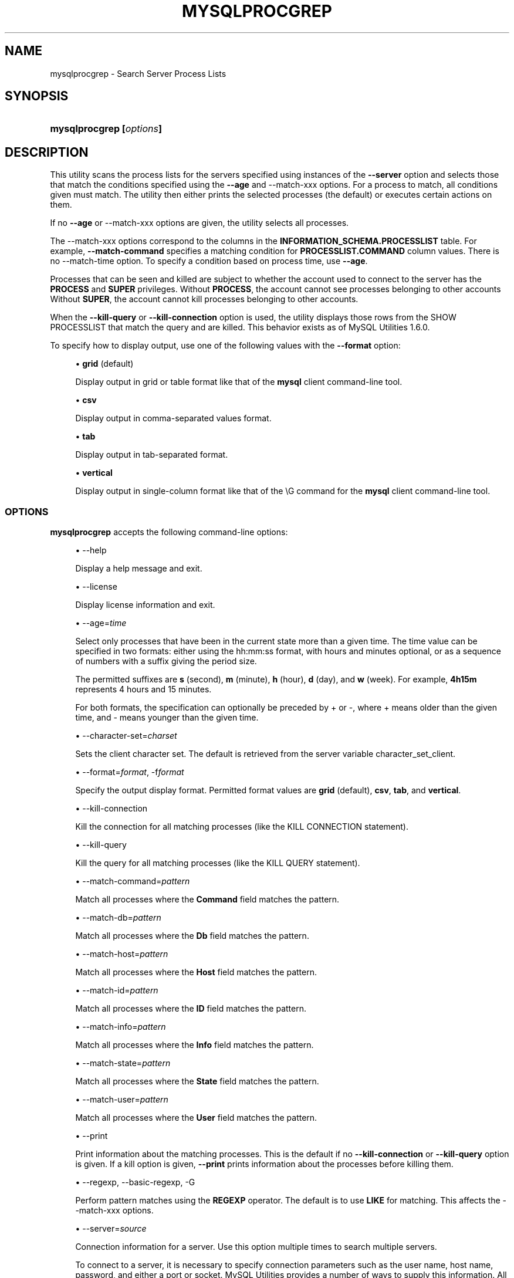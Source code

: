 '\" t
.\"     Title: \fBmysqlprocgrep\fR
.\"    Author: [FIXME: author] [see http://docbook.sf.net/el/author]
.\" Generator: DocBook XSL Stylesheets v1.79.1 <http://docbook.sf.net/>
.\"      Date: 01/14/2017
.\"    Manual: MySQL Utilities
.\"    Source: MySQL 1.6.5
.\"  Language: English
.\"
.TH "\FBMYSQLPROCGREP\FR" "1" "01/14/2017" "MySQL 1\&.6\&.5" "MySQL Utilities"
.\" -----------------------------------------------------------------
.\" * Define some portability stuff
.\" -----------------------------------------------------------------
.\" ~~~~~~~~~~~~~~~~~~~~~~~~~~~~~~~~~~~~~~~~~~~~~~~~~~~~~~~~~~~~~~~~~
.\" http://bugs.debian.org/507673
.\" http://lists.gnu.org/archive/html/groff/2009-02/msg00013.html
.\" ~~~~~~~~~~~~~~~~~~~~~~~~~~~~~~~~~~~~~~~~~~~~~~~~~~~~~~~~~~~~~~~~~
.ie \n(.g .ds Aq \(aq
.el       .ds Aq '
.\" -----------------------------------------------------------------
.\" * set default formatting
.\" -----------------------------------------------------------------
.\" disable hyphenation
.nh
.\" disable justification (adjust text to left margin only)
.ad l
.\" -----------------------------------------------------------------
.\" * MAIN CONTENT STARTS HERE *
.\" -----------------------------------------------------------------
.SH "NAME"
mysqlprocgrep \- Search Server Process Lists
.SH "SYNOPSIS"
.HP \w'\fBmysqlprocgrep\ 'u
\fBmysqlprocgrep [\fR\fB\fIoptions\fR\fR\fB]\fR
.SH "DESCRIPTION"
.PP
This utility scans the process lists for the servers specified using instances of the
\fB\-\-server\fR
option and selects those that match the conditions specified using the
\fB\-\-age\fR
and
\-\-match\-xxx
options\&. For a process to match, all conditions given must match\&. The utility then either prints the selected processes (the default) or executes certain actions on them\&.
.PP
If no
\fB\-\-age\fR
or
\-\-match\-xxx
options are given, the utility selects all processes\&.
.PP
The
\-\-match\-xxx
options correspond to the columns in the
\fBINFORMATION_SCHEMA\&.PROCESSLIST\fR
table\&. For example,
\fB\-\-match\-command\fR
specifies a matching condition for
\fBPROCESSLIST\&.COMMAND\fR
column values\&. There is no
\-\-match\-time
option\&. To specify a condition based on process time, use
\fB\-\-age\fR\&.
.PP
Processes that can be seen and killed are subject to whether the account used to connect to the server has the
\fBPROCESS\fR
and
\fBSUPER\fR
privileges\&. Without
\fBPROCESS\fR, the account cannot see processes belonging to other accounts Without
\fBSUPER\fR, the account cannot kill processes belonging to other accounts\&.
.PP
When the
\fB\-\-kill\-query\fR
or
\fB\-\-kill\-connection\fR
option is used, the utility displays those rows from the
SHOW PROCESSLIST
that match the query and are killed\&. This behavior exists as of MySQL Utilities 1\&.6\&.0\&.
.PP
To specify how to display output, use one of the following values with the
\fB\-\-format\fR
option:
.sp
.RS 4
.ie n \{\
\h'-04'\(bu\h'+03'\c
.\}
.el \{\
.sp -1
.IP \(bu 2.3
.\}
\fBgrid\fR
(default)
.sp
Display output in grid or table format like that of the
\fBmysql\fR
client command\-line tool\&.
.RE
.sp
.RS 4
.ie n \{\
\h'-04'\(bu\h'+03'\c
.\}
.el \{\
.sp -1
.IP \(bu 2.3
.\}
\fBcsv\fR
.sp
Display output in comma\-separated values format\&.
.RE
.sp
.RS 4
.ie n \{\
\h'-04'\(bu\h'+03'\c
.\}
.el \{\
.sp -1
.IP \(bu 2.3
.\}
\fBtab\fR
.sp
Display output in tab\-separated format\&.
.RE
.sp
.RS 4
.ie n \{\
\h'-04'\(bu\h'+03'\c
.\}
.el \{\
.sp -1
.IP \(bu 2.3
.\}
\fBvertical\fR
.sp
Display output in single\-column format like that of the
\eG
command for the
\fBmysql\fR
client command\-line tool\&.
.RE
.SS "OPTIONS"
.PP
\fBmysqlprocgrep\fR
accepts the following command\-line options:
.sp
.RS 4
.ie n \{\
\h'-04'\(bu\h'+03'\c
.\}
.el \{\
.sp -1
.IP \(bu 2.3
.\}
\-\-help
.sp
Display a help message and exit\&.
.RE
.sp
.RS 4
.ie n \{\
\h'-04'\(bu\h'+03'\c
.\}
.el \{\
.sp -1
.IP \(bu 2.3
.\}
\-\-license
.sp
Display license information and exit\&.
.RE
.sp
.RS 4
.ie n \{\
\h'-04'\(bu\h'+03'\c
.\}
.el \{\
.sp -1
.IP \(bu 2.3
.\}
\-\-age=\fItime\fR
.sp
Select only processes that have been in the current state more than a given time\&. The time value can be specified in two formats: either using the
hh:mm:ss
format, with hours and minutes optional, or as a sequence of numbers with a suffix giving the period size\&.
.sp
The permitted suffixes are
\fBs\fR
(second),
\fBm\fR
(minute),
\fBh\fR
(hour),
\fBd\fR
(day), and
\fBw\fR
(week)\&. For example,
\fB4h15m\fR
represents 4 hours and 15 minutes\&.
.sp
For both formats, the specification can optionally be preceded by
+
or
\-, where
+
means older than the given time, and
\-
means younger than the given time\&.
.RE
.sp
.RS 4
.ie n \{\
\h'-04'\(bu\h'+03'\c
.\}
.el \{\
.sp -1
.IP \(bu 2.3
.\}
\-\-character\-set=\fIcharset\fR
.sp
Sets the client character set\&. The default is retrieved from the server variable
character_set_client\&.
.RE
.sp
.RS 4
.ie n \{\
\h'-04'\(bu\h'+03'\c
.\}
.el \{\
.sp -1
.IP \(bu 2.3
.\}
\-\-format=\fIformat\fR, \-f\fIformat\fR
.sp
Specify the output display format\&. Permitted format values are
\fBgrid\fR
(default),
\fBcsv\fR,
\fBtab\fR, and
\fBvertical\fR\&.
.RE
.sp
.RS 4
.ie n \{\
\h'-04'\(bu\h'+03'\c
.\}
.el \{\
.sp -1
.IP \(bu 2.3
.\}
\-\-kill\-connection
.sp
Kill the connection for all matching processes (like the
KILL CONNECTION
statement)\&.
.RE
.sp
.RS 4
.ie n \{\
\h'-04'\(bu\h'+03'\c
.\}
.el \{\
.sp -1
.IP \(bu 2.3
.\}
\-\-kill\-query
.sp
Kill the query for all matching processes (like the
KILL QUERY
statement)\&.
.RE
.sp
.RS 4
.ie n \{\
\h'-04'\(bu\h'+03'\c
.\}
.el \{\
.sp -1
.IP \(bu 2.3
.\}
\-\-match\-command=\fIpattern\fR
.sp
Match all processes where the
\fBCommand\fR
field matches the pattern\&.
.RE
.sp
.RS 4
.ie n \{\
\h'-04'\(bu\h'+03'\c
.\}
.el \{\
.sp -1
.IP \(bu 2.3
.\}
\-\-match\-db=\fIpattern\fR
.sp
Match all processes where the
\fBDb\fR
field matches the pattern\&.
.RE
.sp
.RS 4
.ie n \{\
\h'-04'\(bu\h'+03'\c
.\}
.el \{\
.sp -1
.IP \(bu 2.3
.\}
\-\-match\-host=\fIpattern\fR
.sp
Match all processes where the
\fBHost\fR
field matches the pattern\&.
.RE
.sp
.RS 4
.ie n \{\
\h'-04'\(bu\h'+03'\c
.\}
.el \{\
.sp -1
.IP \(bu 2.3
.\}
\-\-match\-id=\fIpattern\fR
.sp
Match all processes where the
\fBID\fR
field matches the pattern\&.
.RE
.sp
.RS 4
.ie n \{\
\h'-04'\(bu\h'+03'\c
.\}
.el \{\
.sp -1
.IP \(bu 2.3
.\}
\-\-match\-info=\fIpattern\fR
.sp
Match all processes where the
\fBInfo\fR
field matches the pattern\&.
.RE
.sp
.RS 4
.ie n \{\
\h'-04'\(bu\h'+03'\c
.\}
.el \{\
.sp -1
.IP \(bu 2.3
.\}
\-\-match\-state=\fIpattern\fR
.sp
Match all processes where the
\fBState\fR
field matches the pattern\&.
.RE
.sp
.RS 4
.ie n \{\
\h'-04'\(bu\h'+03'\c
.\}
.el \{\
.sp -1
.IP \(bu 2.3
.\}
\-\-match\-user=\fIpattern\fR
.sp
Match all processes where the
\fBUser\fR
field matches the pattern\&.
.RE
.sp
.RS 4
.ie n \{\
\h'-04'\(bu\h'+03'\c
.\}
.el \{\
.sp -1
.IP \(bu 2.3
.\}
\-\-print
.sp
Print information about the matching processes\&. This is the default if no
\fB\-\-kill\-connection\fR
or
\fB\-\-kill\-query\fR
option is given\&. If a kill option is given,
\fB\-\-print\fR
prints information about the processes before killing them\&.
.RE
.sp
.RS 4
.ie n \{\
\h'-04'\(bu\h'+03'\c
.\}
.el \{\
.sp -1
.IP \(bu 2.3
.\}
\-\-regexp, \-\-basic\-regexp, \-G
.sp
Perform pattern matches using the
\fBREGEXP\fR
operator\&. The default is to use
\fBLIKE\fR
for matching\&. This affects the
\-\-match\-xxx
options\&.
.RE
.sp
.RS 4
.ie n \{\
\h'-04'\(bu\h'+03'\c
.\}
.el \{\
.sp -1
.IP \(bu 2.3
.\}
\-\-server=\fIsource\fR
.sp
Connection information for a server\&. Use this option multiple times to search multiple servers\&.
.sp
To connect to a server, it is necessary to specify connection parameters such as the user name, host name, password, and either a port or socket\&. MySQL Utilities provides a number of ways to supply this information\&. All of the methods require specifying your choice via a command\-line option such as \-\-server, \-\-master, \-\-slave, etc\&. The methods include the following in order of most secure to least secure\&.
.sp
.RS 4
.ie n \{\
\h'-04'\(bu\h'+03'\c
.\}
.el \{\
.sp -1
.IP \(bu 2.3
.\}
Use login\-paths from your
\&.mylogin\&.cnf
file (encrypted, not visible)\&.
.br
Example:
\fIlogin\-path\fR[:\fIport\fR][:\fIsocket\fR]
.RE
.sp
.RS 4
.ie n \{\
\h'-04'\(bu\h'+03'\c
.\}
.el \{\
.sp -1
.IP \(bu 2.3
.\}
Use a configuration file (unencrypted, not visible) Note: available in release\-1\&.5\&.0\&.
.br
Example:
\fIconfiguration\-file\-path\fR[:\fIsection\fR]
.RE
.sp
.RS 4
.ie n \{\
\h'-04'\(bu\h'+03'\c
.\}
.el \{\
.sp -1
.IP \(bu 2.3
.\}
Specify the data on the command\-line (unencrypted, visible)\&.
.br
Example:
\fIuser\fR[:\fIpasswd\fR]@\fIhost\fR[:\fIport\fR][:\fIsocket\fR]
.RE
.sp
.RE
.sp
.RS 4
.ie n \{\
\h'-04'\(bu\h'+03'\c
.\}
.el \{\
.sp -1
.IP \(bu 2.3
.\}
\-\-sql, \-\-print\-sql, \-Q
.sp
Instead of displaying the selected processes, emit the
\fBSELECT\fR
statement that retrieves information about them\&. If the
\fB\-\-kill\-connection\fR
or
\fB\-\-kill\-query\fR
option is given, the utility generates a stored procedure named
kill_processes()
for killing the queries rather than a
\fBSELECT\fR
statement\&.
.RE
.sp
.RS 4
.ie n \{\
\h'-04'\(bu\h'+03'\c
.\}
.el \{\
.sp -1
.IP \(bu 2.3
.\}
\-\-sql\-body
.sp
Like
\fB\-\-sql\fR, but produces the output as the body of a stored procedure without the
\fBCREATE PROCEDURE\fR
part of the definition\&. This could be used, for example, to generate an event for the server Event Manager\&.
.sp
When used with a kill option, code for killing the matching queries is generated\&. Note that it is not possible to execute the emitted code unless it is put in a stored routine, event, or trigger\&. For example, the following code could be generated to kill all idle connections for user
www\-data:
.sp
.if n \{\
.RS 4
.\}
.nf
shell> \fBmysqlprocgrep \-\-kill\-connection \-\-sql\-body \e\fR
          \fB\-\-match\-user=www\-data \-\-match\-state=sleep\fR
DECLARE kill_done INT;
DECLARE kill_cursor CURSOR FOR
  SELECT
        Id, User, Host, Db, Command, Time, State, Info
      FROM
        INFORMATION_SCHEMA\&.PROCESSLIST
      WHERE
          user LIKE \*(Aqwww\-data\*(Aq
        AND
          State LIKE \*(Aqsleep\*(Aq
OPEN kill_cursor;
BEGIN
   DECLARE id BIGINT;
   DECLARE EXIT HANDLER FOR NOT FOUND SET kill_done = 1;
   kill_loop: LOOP
      FETCH kill_cursor INTO id;
      KILL CONNECTION id;
   END LOOP kill_loop;
END;
CLOSE kill_cursor;
.fi
.if n \{\
.RE
.\}
.RE
.sp
.RS 4
.ie n \{\
\h'-04'\(bu\h'+03'\c
.\}
.el \{\
.sp -1
.IP \(bu 2.3
.\}
\-\-ssl\-ca
.sp
The path to a file that contains a list of trusted SSL CAs\&.
.RE
.sp
.RS 4
.ie n \{\
\h'-04'\(bu\h'+03'\c
.\}
.el \{\
.sp -1
.IP \(bu 2.3
.\}
\-\-ssl\-cert
.sp
The name of the SSL certificate file to use for establishing a secure connection\&.
.RE
.sp
.RS 4
.ie n \{\
\h'-04'\(bu\h'+03'\c
.\}
.el \{\
.sp -1
.IP \(bu 2.3
.\}
\-\-ssl\-key
.sp
The name of the SSL key file to use for establishing a secure connection\&.
.RE
.sp
.RS 4
.ie n \{\
\h'-04'\(bu\h'+03'\c
.\}
.el \{\
.sp -1
.IP \(bu 2.3
.\}
\-\-ssl
.sp
Specifies if the server connection requires use of SSL\&. If an encrypted connection cannot be established, the connection attempt fails\&. Default setting is 0 (SSL not required)\&.
.RE
.sp
.RS 4
.ie n \{\
\h'-04'\(bu\h'+03'\c
.\}
.el \{\
.sp -1
.IP \(bu 2.3
.\}
\-\-verbose, \-v
.sp
Specify how much information to display\&. Use this option multiple times to increase the amount of information\&. For example,
\fB\-v\fR
= verbose,
\fB\-vv\fR
= more verbose,
\fB\-vvv\fR
= debug\&.
.RE
.sp
.RS 4
.ie n \{\
\h'-04'\(bu\h'+03'\c
.\}
.el \{\
.sp -1
.IP \(bu 2.3
.\}
\-\-version
.sp
Display version information and exit\&.
.RE
.SS "NOTES"
.PP
For the
\fB\-\-format\fR
option, the permitted values are not case sensitive\&. In addition, values may be specified as any unambiguous prefix of a valid value\&. For example,
\fB\-\-format=g\fR
specifies the grid format\&. An error occurs if a prefix matches more than one valid value\&.
.PP
The path to the MySQL client tools should be included in the
PATH
environment variable in order to use the authentication mechanism with login\-paths\&. This permits the utility to use the
\fBmy_print_defaults\fR
tools which is required to read the login\-path values from the login configuration file (\&.mylogin\&.cnf)\&.
.RE
.SS "EXAMPLES"
.PP
For each example, assume that the
root
user on
localhost
has sufficient privileges to kill queries and connections\&.
.PP
Kill all connections created by user
john:
.sp
.if n \{\
.RS 4
.\}
.nf
shell> \fBmysqlprocgrep \-\-server=root@localhost \e\fR
          \fB\-\-match\-user=john \-\-kill\-connection \-\-format=CSV\fR
# The following KILL commands were executed:
Id,User,Host,db,Command,Time,State,Info
4,john,localhost:50706,mysql,Sleep,5,,
.fi
.if n \{\
.RE
.\}
.PP
Kill all connections that have been idle for more than 1 hour:
.sp
.if n \{\
.RS 4
.\}
.nf
shell> \fBmysqlprocgrep \-\-server=root@localhost \e\fR
          \fB\-\-match\-command=sleep \-\-age=1h \-\-kill\-connection\fR
.fi
.if n \{\
.RE
.\}
.SS "PERMISSIONS REQUIRED"
.PP
The user must have the SELECT privilege on the mysql database\&.
.SH "COPYRIGHT"
.br
.PP
Copyright \(co 2006, 2017, Oracle and/or its affiliates. All rights reserved.
.PP
This documentation is free software; you can redistribute it and/or modify it only under the terms of the GNU General Public License as published by the Free Software Foundation; version 2 of the License.
.PP
This documentation is distributed in the hope that it will be useful, but WITHOUT ANY WARRANTY; without even the implied warranty of MERCHANTABILITY or FITNESS FOR A PARTICULAR PURPOSE. See the GNU General Public License for more details.
.PP
You should have received a copy of the GNU General Public License along with the program; if not, write to the Free Software Foundation, Inc., 51 Franklin Street, Fifth Floor, Boston, MA 02110-1301 USA or see http://www.gnu.org/licenses/.
.sp
.SH "SEE ALSO"
For more information, please refer to the MySQL Utilities and Fabric
documentation, which is available online at
http://dev.mysql.com/doc/index-utils-fabric.html
.SH AUTHOR
Oracle Corporation (http://dev.mysql.com/).
